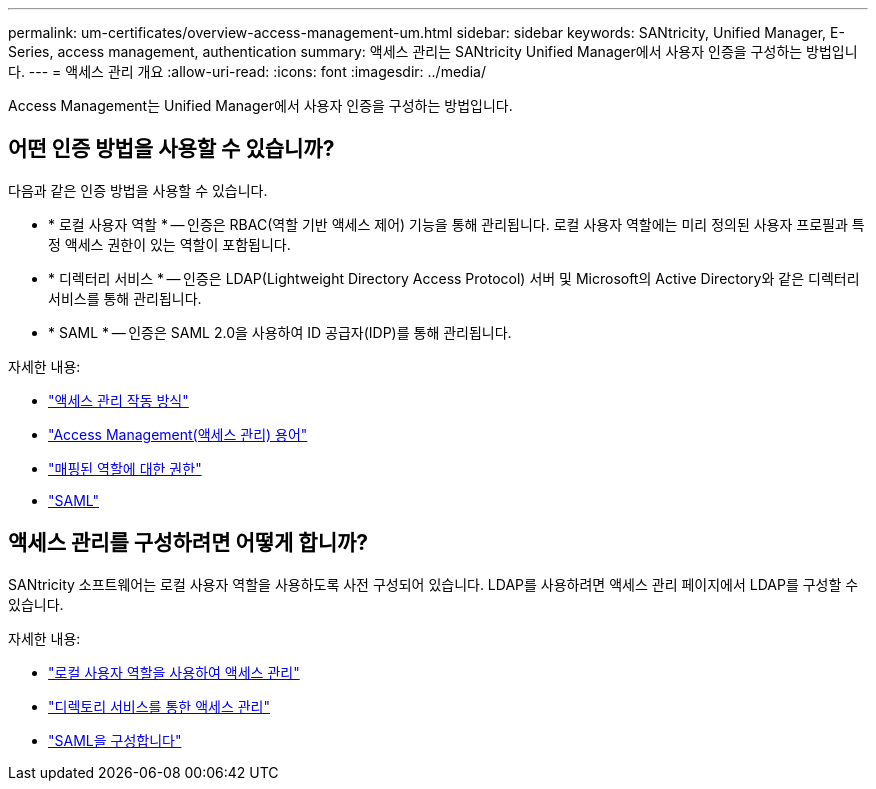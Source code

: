 ---
permalink: um-certificates/overview-access-management-um.html 
sidebar: sidebar 
keywords: SANtricity, Unified Manager, E-Series, access management, authentication 
summary: 액세스 관리는 SANtricity Unified Manager에서 사용자 인증을 구성하는 방법입니다. 
---
= 액세스 관리 개요
:allow-uri-read: 
:icons: font
:imagesdir: ../media/


[role="lead"]
Access Management는 Unified Manager에서 사용자 인증을 구성하는 방법입니다.



== 어떤 인증 방법을 사용할 수 있습니까?

다음과 같은 인증 방법을 사용할 수 있습니다.

* * 로컬 사용자 역할 * -- 인증은 RBAC(역할 기반 액세스 제어) 기능을 통해 관리됩니다. 로컬 사용자 역할에는 미리 정의된 사용자 프로필과 특정 액세스 권한이 있는 역할이 포함됩니다.
* * 디렉터리 서비스 * -- 인증은 LDAP(Lightweight Directory Access Protocol) 서버 및 Microsoft의 Active Directory와 같은 디렉터리 서비스를 통해 관리됩니다.
* * SAML * -- 인증은 SAML 2.0을 사용하여 ID 공급자(IDP)를 통해 관리됩니다.


자세한 내용:

* link:how-access-management-works-unified.html["액세스 관리 작동 방식"]
* link:access-management-terminology-unified.html["Access Management(액세스 관리) 용어"]
* link:permissions-for-mapped-roles-unified.html["매핑된 역할에 대한 권한"]
* link:access-management-with-saml.html["SAML"]




== 액세스 관리를 구성하려면 어떻게 합니까?

SANtricity 소프트웨어는 로컬 사용자 역할을 사용하도록 사전 구성되어 있습니다. LDAP를 사용하려면 액세스 관리 페이지에서 LDAP를 구성할 수 있습니다.

자세한 내용:

* link:access-management-with-local-user-roles-unified.html["로컬 사용자 역할을 사용하여 액세스 관리"]
* link:access-management-with-directory-services-unified.html["디렉토리 서비스를 통한 액세스 관리"]
* link:configure-saml.html["SAML을 구성합니다"]

